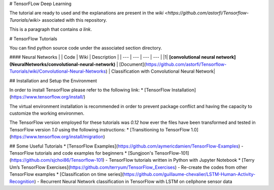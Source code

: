 # TensorFLow Deep Learning

The tutorial are ready to used and the explanations are present in the `wiki <https://github.com/astorfi/Tensorflow-Turorials/wiki>`  associated with this repository.

This is a paragraph that contains `a link`.

.. _a link: http://example.com/


# TensorFlow Tutorials

You can find python source code under the associated section directory.

#### Neural Networks
| | Code | Wiki | Description |
| --- | --- | --- | --- |
|1| **[convolutional neural network](NeuralNetworks/convolutional-neural-network)** | [Document](https://github.com/astorfi/Tensorflow-Turorials/wiki/Convolutional-Neural-Networks) | Classification with Convolutional Neural Network|


## Installation and Setup the Environment

In order to install TensorFlow please refer to the following link:
* [TensorFlow Installation](https://www.tensorflow.org/install/)

The virtual environment installation is recommended in order to prevent package conflict and having the capacity to customize the working environmen.

The TensorFlow version employed for these tutorials was `0.12` how ever the files have been transformed and tested in TensorFlow version `1.0` using the following instructions:
* [Transitioning to TensorFlow 1.0](https://www.tensorflow.org/install/migration)

## Some Useful Tutorials
* [TensorFlow Examples](https://github.com/aymericdamien/TensorFlow-Examples) - TensorFlow tutorials and code examples for beginners
* [Sungjoon's TensorFlow-101](https://github.com/sjchoi86/Tensorflow-101) - TensorFlow tutorials written in Python with Jupyter Notebook
* [Terry Um’s TensorFlow Exercises](https://github.com/terryum/TensorFlow_Exercises) - Re-create the codes from other TensorFlow examples
* [Classification on time series](https://github.com/guillaume-chevalier/LSTM-Human-Activity-Recognition) - Recurrent Neural Network classification in TensorFlow with LSTM on cellphone sensor data
